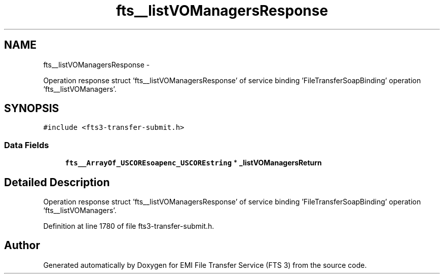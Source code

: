 .TH "fts__listVOManagersResponse" 3 "Wed Feb 8 2012" "Version 0.0.0" "EMI File Transfer Service (FTS 3)" \" -*- nroff -*-
.ad l
.nh
.SH NAME
fts__listVOManagersResponse \- 
.PP
Operation response struct 'fts__listVOManagersResponse' of service binding 'FileTransferSoapBinding' operation 'fts__listVOManagers'.  

.SH SYNOPSIS
.br
.PP
.PP
\fC#include <fts3-transfer-submit.h>\fP
.SS "Data Fields"

.in +1c
.ti -1c
.RI "\fBfts__ArrayOf_USCOREsoapenc_USCOREstring\fP * \fB_listVOManagersReturn\fP"
.br
.in -1c
.SH "Detailed Description"
.PP 
Operation response struct 'fts__listVOManagersResponse' of service binding 'FileTransferSoapBinding' operation 'fts__listVOManagers'. 
.PP
Definition at line 1780 of file fts3-transfer-submit.h.

.SH "Author"
.PP 
Generated automatically by Doxygen for EMI File Transfer Service (FTS 3) from the source code.
